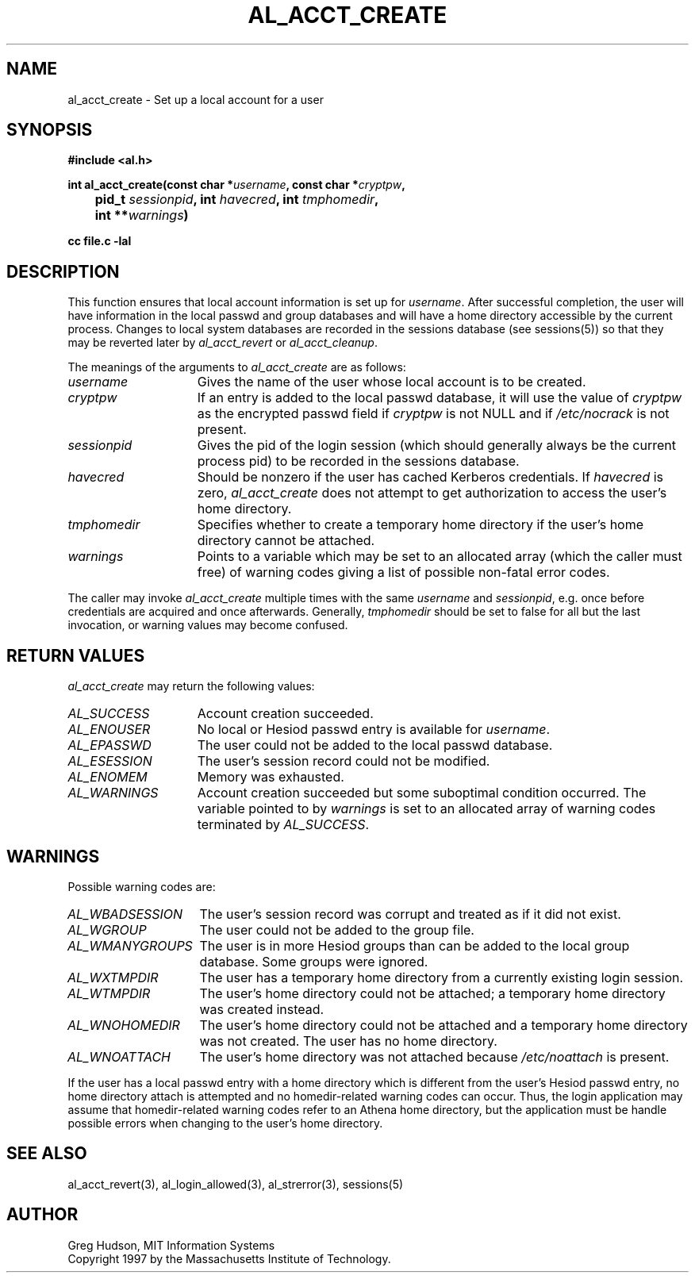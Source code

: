 .\" $Id: al_acct_create.3,v 1.2 1997-11-13 21:59:47 ghudson Exp $
.\"
.\" Copyright 1997 by the Massachusetts Institute of Technology.
.\"
.\" Permission to use, copy, modify, and distribute this
.\" software and its documentation for any purpose and without
.\" fee is hereby granted, provided that the above copyright
.\" notice appear in all copies and that both that copyright
.\" notice and this permission notice appear in supporting
.\" documentation, and that the name of M.I.T. not be used in
.\" advertising or publicity pertaining to distribution of the
.\" software without specific, written prior permission.
.\" M.I.T. makes no representations about the suitability of
.\" this software for any purpose.  It is provided "as is"
.\" without express or implied warranty.
.\"
.TH AL_ACCT_CREATE 3 "18 September 1997"
.SH NAME
al_acct_create \- Set up a local account for a user
.SH SYNOPSIS
.nf
.B #include <al.h>
.PP
.B int al_acct_create(const char *\fIusername\fP, const char *\fIcryptpw\fP,
.B 	pid_t \fIsessionpid\fP, int \fIhavecred\fP, int \fItmphomedir\fP,
.B 	int **\fIwarnings\fP)
.PP
.B cc file.c -lal
.fi
.SH DESCRIPTION
This function ensures that local account information is set up for
.IR username .
After successful completion, the user will have information in the
local passwd and group databases and will have a home directory
accessible by the current process.  Changes to local system databases
are recorded in the sessions database (see sessions(5)) so that they
may be reverted later by
.I al_acct_revert
or
.IR al_acct_cleanup .
.PP
The meanings of the arguments to
.I al_acct_create
are as follows:
.TP 15
.I username
Gives the name of the user whose local account is to be created. 
.TP 15
.I cryptpw
If an entry is added to the local passwd database, it will use the
value of
.I cryptpw
as the encrypted passwd field if
.I cryptpw
is not NULL and if
.I /etc/nocrack
is not present.
.TP 15
.I sessionpid
Gives the pid of the login session (which should generally always be
the current process pid) to be recorded in the sessions database.
.TP 15
.I havecred
Should be nonzero if the user has cached Kerberos credentials.  If
.I havecred
is zero,
.I al_acct_create
does not attempt to get authorization to access the user's home
directory.
.TP 15
.I tmphomedir
Specifies whether to create a temporary home directory if the user's
home directory cannot be attached.
.TP 15
.I warnings
Points to a variable which may be set to an allocated array (which the
caller must free) of warning codes giving a list of possible non-fatal
error codes.
.PP
The caller may invoke
.I al_acct_create
multiple times with the same
.I username
and
.IR sessionpid ,
e.g. once before credentials are acquired and once afterwards.
Generally,
.I tmphomedir
should be set to false for all but the last invocation, or warning
values may become confused.
.SH RETURN VALUES
.I al_acct_create
may return the following values:
.TP 15
.I AL_SUCCESS
Account creation succeeded.
.TP 15
.I AL_ENOUSER
No local or Hesiod passwd entry is available for
.IR username .
.TP 15
.I AL_EPASSWD
The user could not be added to the local passwd database.
.TP 15
.I AL_ESESSION
The user's session record could not be modified.
.TP 15
.I AL_ENOMEM
Memory was exhausted.
.TP 15
.I AL_WARNINGS
Account creation succeeded but some suboptimal condition occurred.
The variable pointed to by
.I warnings
is set to an allocated array of warning codes terminated by
.IR AL_SUCCESS .
.SH WARNINGS
Possible warning codes are:
.TP 15
.I AL_WBADSESSION
The user's session record was corrupt and treated as if it did not
exist.
.TP 15
.I AL_WGROUP
The user could not be added to the group file.
.TP 15
.I AL_WMANYGROUPS
The user is in more Hesiod groups than can be added to the local group
database.  Some groups were ignored.
.TP 15
.I AL_WXTMPDIR
The user has a temporary home directory from a currently existing
login session.
.TP 15
.I AL_WTMPDIR
The user's home directory could not be attached; a temporary home
directory was created instead.
.TP 15
.I AL_WNOHOMEDIR
The user's home directory could not be attached and a temporary home
directory was not created.  The user has no home directory.
.TP 15
.I AL_WNOATTACH
The user's home directory was not attached because
.I /etc/noattach
is present.
.PP
If the user has a local passwd entry with a home directory which is
different from the user's Hesiod passwd entry, no home directory
attach is attempted and no homedir-related warning codes can occur.
Thus, the login application may assume that homedir-related warning
codes refer to an Athena home directory, but the application must be
handle possible errors when changing to the user's home directory.
.SH SEE ALSO
al_acct_revert(3), al_login_allowed(3), al_strerror(3), sessions(5)
.SH AUTHOR
Greg Hudson, MIT Information Systems
.br
Copyright 1997 by the Massachusetts Institute of Technology.

